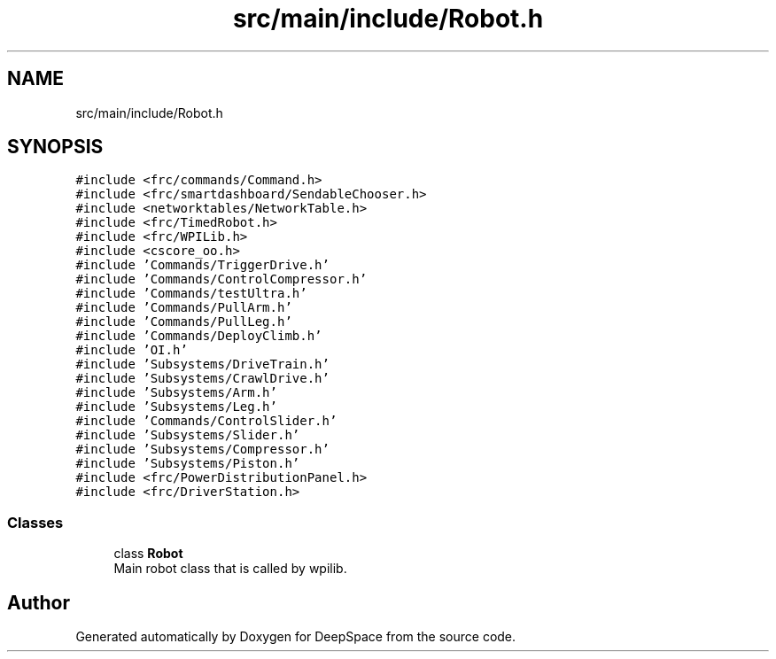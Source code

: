.TH "src/main/include/Robot.h" 3 "Mon Feb 4 2019" "Version 2019" "DeepSpace" \" -*- nroff -*-
.ad l
.nh
.SH NAME
src/main/include/Robot.h
.SH SYNOPSIS
.br
.PP
\fC#include <frc/commands/Command\&.h>\fP
.br
\fC#include <frc/smartdashboard/SendableChooser\&.h>\fP
.br
\fC#include <networktables/NetworkTable\&.h>\fP
.br
\fC#include <frc/TimedRobot\&.h>\fP
.br
\fC#include <frc/WPILib\&.h>\fP
.br
\fC#include <cscore_oo\&.h>\fP
.br
\fC#include 'Commands/TriggerDrive\&.h'\fP
.br
\fC#include 'Commands/ControlCompressor\&.h'\fP
.br
\fC#include 'Commands/testUltra\&.h'\fP
.br
\fC#include 'Commands/PullArm\&.h'\fP
.br
\fC#include 'Commands/PullLeg\&.h'\fP
.br
\fC#include 'Commands/DeployClimb\&.h'\fP
.br
\fC#include 'OI\&.h'\fP
.br
\fC#include 'Subsystems/DriveTrain\&.h'\fP
.br
\fC#include 'Subsystems/CrawlDrive\&.h'\fP
.br
\fC#include 'Subsystems/Arm\&.h'\fP
.br
\fC#include 'Subsystems/Leg\&.h'\fP
.br
\fC#include 'Commands/ControlSlider\&.h'\fP
.br
\fC#include 'Subsystems/Slider\&.h'\fP
.br
\fC#include 'Subsystems/Compressor\&.h'\fP
.br
\fC#include 'Subsystems/Piston\&.h'\fP
.br
\fC#include <frc/PowerDistributionPanel\&.h>\fP
.br
\fC#include <frc/DriverStation\&.h>\fP
.br

.SS "Classes"

.in +1c
.ti -1c
.RI "class \fBRobot\fP"
.br
.RI "Main robot class that is called by wpilib\&. "
.in -1c
.SH "Author"
.PP 
Generated automatically by Doxygen for DeepSpace from the source code\&.
